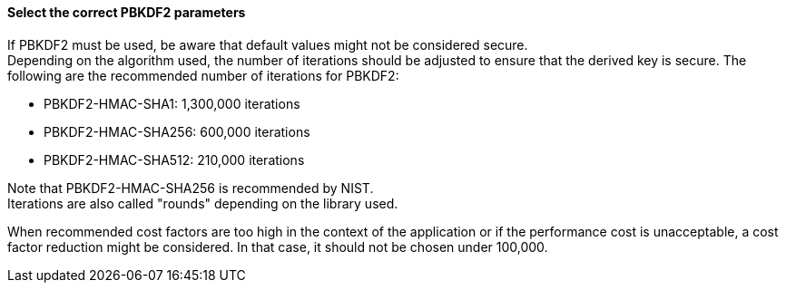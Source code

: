==== Select the correct PBKDF2 parameters

If PBKDF2 must be used, be aware that default values might not be considered
secure. +
Depending on the algorithm used, the number of iterations should be adjusted to
ensure that the derived key is secure. The following are the recommended number
of iterations for PBKDF2:

* PBKDF2-HMAC-SHA1: 1,300,000 iterations
* PBKDF2-HMAC-SHA256: 600,000 iterations
* PBKDF2-HMAC-SHA512: 210,000 iterations

Note that PBKDF2-HMAC-SHA256 is recommended by NIST. +
Iterations are also called "rounds" depending on the library used.

When recommended cost factors are too high in the context of the application or
if the performance cost is unacceptable, a cost factor reduction might be
considered. In that case, it should not be chosen under 100,000.
